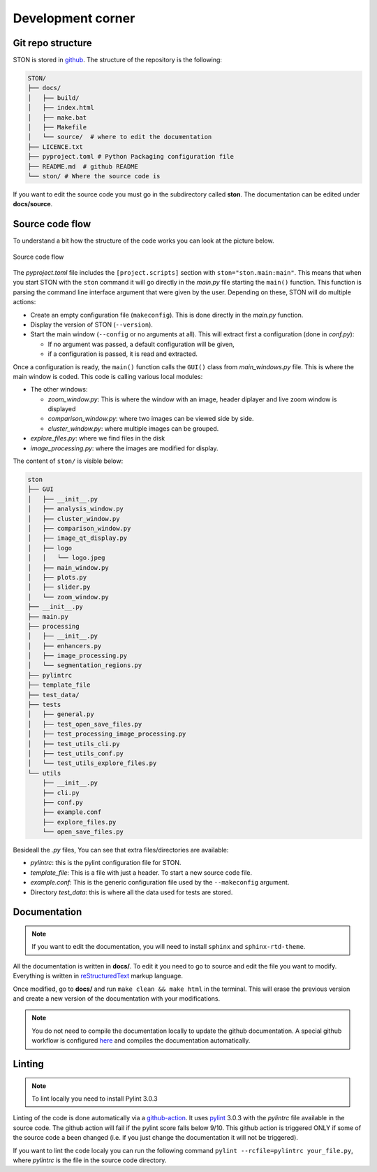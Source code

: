 Development corner
==================


Git repo structure
------------------

STON is stored in `github <https://github.com/Romain-Thomas-Shef/STON>`_. The structure of the repository is the following:


.. code-block:: shell

     STON/
     ├── docs/
     │   ├── build/
     │   ├── index.html
     │   ├── make.bat
     │   ├── Makefile
     │   └── source/  # where to edit the documentation
     ├── LICENCE.txt
     ├── pyproject.toml # Python Packaging configuration file
     ├── README.md  # github README
     └── ston/ # Where the source code is


If you want to edit the source code you must go in the subdirectory called **ston**. The documentation can be edited under **docs/source**.

Source code flow
----------------

To understand a bit how the structure of the code works you can look at the picture below.

.. figure:: images/Dev_corner/STON.png
   :width: 800
   :align: center

   Source code flow

The *pyproject.toml* file includes the ``[project.scripts]`` section with ``ston="ston.main:main"``. This means that when you start STON with the ``ston`` command it will go directly in the *main.py* file starting the ``main()`` function. 
This function is parsing the command line interface argument that were given by the user. Depending on these, STON will do multiple actions:

- Create an empty configuration file (``makeconfig``). This is done directly in the *main.py* function.
- Display the version of STON (``--version``).
- Start the main window (``--config`` or no arguments at all). This will extract first a configuration (done in *conf.py*):

  - If no argument was passed, a default configuration will be given,
  - if a configuration is passed, it is read and extracted.

Once a configuration is ready, the ``main()`` function calls the ``GUI()`` class from *main_windows.py* file. This is where the main window is coded. This code is calling various local modules: 

- The other windows:
  
  - *zoom_window.py*: This is where the window with an image, header diplayer and live zoom window is displayed
  - *comparison_window.py*: where two images can be viewed side by side.
  - *cluster_window.py*: where multiple images can be grouped.
 
- *explore_files.py*: where we find files in the disk
- *image_processing.py*: where the images are modified for display.


The content of ``ston/`` is visible below:

.. code-block:: shell

    ston
    ├── GUI
    │   ├── __init__.py
    │   ├── analysis_window.py
    │   ├── cluster_window.py
    │   ├── comparison_window.py
    │   ├── image_qt_display.py
    │   ├── logo
    │   │   └── logo.jpeg
    │   ├── main_window.py
    │   ├── plots.py
    │   ├── slider.py
    │   └── zoom_window.py
    ├── __init__.py
    ├── main.py
    ├── processing
    │   ├── __init__.py
    │   ├── enhancers.py
    │   ├── image_processing.py
    │   └── segmentation_regions.py
    ├── pylintrc
    ├── template_file
    ├── test_data/
    ├── tests
    │   ├── general.py
    │   ├── test_open_save_files.py
    │   ├── test_processing_image_processing.py
    │   ├── test_utils_cli.py
    │   ├── test_utils_conf.py
    │   └── test_utils_explore_files.py
    └── utils
        ├── __init__.py
        ├── cli.py
        ├── conf.py
        ├── example.conf
        ├── explore_files.py
        └── open_save_files.py

Besideall the *.py* files, You can see that extra files/directories are available:

* *pylintrc*: this is the pylint configuration file for STON.
* *template_file*: This is a file with just a header. To start a new source code file.
* *example.conf*: This is the generic configuration file used by the ``--makeconfig`` argument. 
* Directory *test_data*: this is where all the data used for tests are stored.


Documentation
-------------

.. note::

   If you want to edit the documentation, you will need to install ``sphinx`` and ``sphinx-rtd-theme``. 

All the documentation is written in **docs/**. To edit it you need to go to source and edit the file you want to modify. Everything is written in `reStructuredText <https://www.sphinx-doc.org/en/master/usage/restructuredtext/index.html>`_ markup language. 

Once modified, go to **docs/** and run ``make clean && make html`` in the terminal. This will erase the previous version and create a new version of the documentation with your modifications.

.. Note:: 

    You do not need to compile the documentation locally to update the github documentation.
    A special github workflow is configured `here <https://github.com/Romain-Thomas-Shef/STON/actions/runs/13338093397/workflow>`_ and compiles the documentation automatically.   

Linting
-------

.. note::

   To lint locally you need to install Pylint 3.0.3

Linting of the code is done automatically via a `github-action <https://github.com/Romain-Thomas-Shef/STON/blob/main/.github/workflows/pylint.yml>`_. It uses `pylint <https://pylint.readthedocs.io/en/stable/whatsnew/3/3.0/>`_ 3.0.3 with the *pylintrc* file available in the source code. The github action will fail if the pylint score falls below 9/10. This github action is triggered ONLY if some of the source code a been changed (i.e. if you just change the documentation it will not be triggered).

If you want to lint the code localy you can run the following command ``pylint --rcfile=pylintrc your_file.py``, where *pylintrc* is the file in the source code directory.
